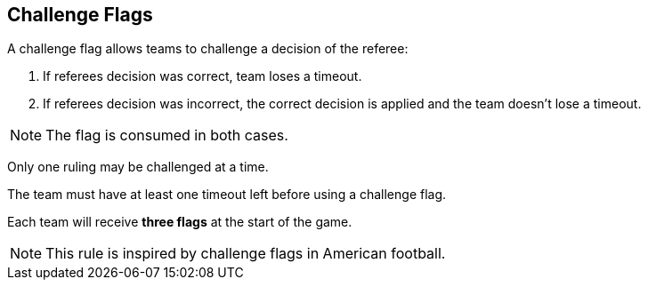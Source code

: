 == Challenge Flags

A challenge flag allows teams to challenge a decision of the referee:

. If referees decision was correct, team loses a timeout.
. If referees decision was incorrect, the correct decision is applied and the team doesn't lose a timeout.

NOTE: The flag is consumed in both cases.

Only one ruling may be challenged at a time.

The team must have at least one timeout left before using a challenge flag.

Each team will receive *three flags* at the start of the game.

NOTE: This rule is inspired by challenge flags in American football.